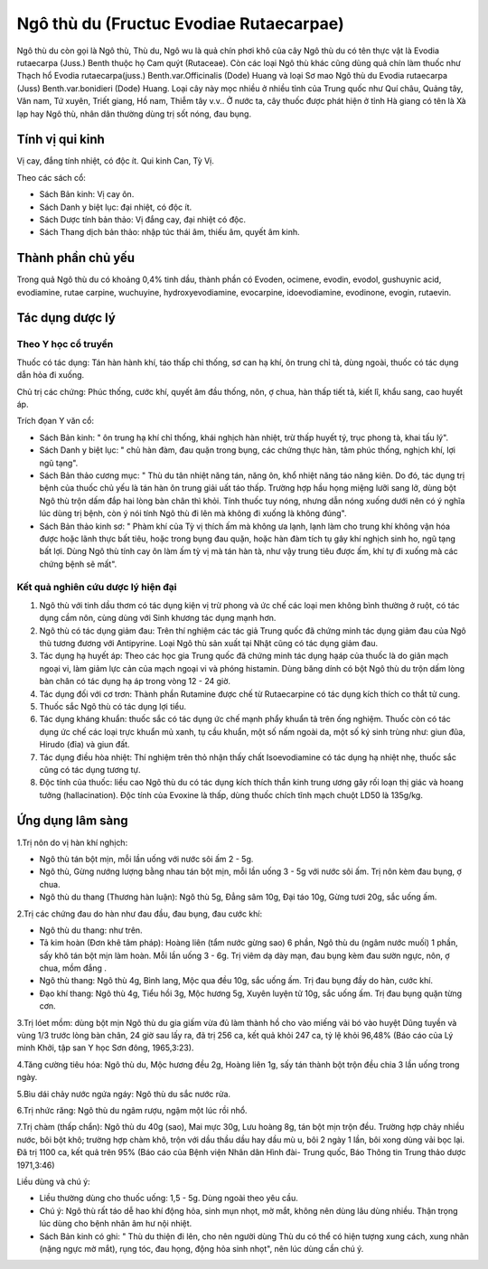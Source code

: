 .. _plants_ngo_thu_du:

Ngô thù du (Fructuc Evodiae Rutaecarpae)
########################################

Ngô thù du còn gọi là Ngô thù, Thù du, Ngô wu là quả chín phơi khô của
cây Ngô thù du có tên thực vật là Evodia rutaecarpa (Juss.) Benth thuộc
họ Cam quýt (Rutaceae). Còn các loại Ngô thù khác cũng dùng quả chín làm
thuốc như Thạch hổ Evodia rutaecarpa(juss.) Benth.var.Officinalis (Dode)
Huang và loại Sơ mao Ngô thù du Evodia rutaecarpa (Juss)
Benth.var.bonidieri (Dode) Huang. Loại cây này mọc nhiều ở nhiều tỉnh
của Trung quốc như Quí châu, Quảng tây, Vân nam, Tứ xuyên, Triết giang,
Hồ nam, Thiễm tây v.v.. Ở nước ta, cây thuốc được phát hiện ở tỉnh Hà
giang có tên là Xà lạp hay Ngô thù, nhân dân thường dùng trị sốt nóng,
đau bụng.

Tính vị qui kinh
================

Vị cay, đắng tính nhiệt, có độc ít. Qui kinh Can, Tỳ Vị.

Theo các sách cổ:

-  Sách Bản kinh: Vị cay ôn.
-  Sách Danh y biệt lục: đại nhiệt, có độc ít.
-  Sách Dược tính bản thảo: Vị đắng cay, đại nhiệt có độc.
-  Sách Thang dịch bản thảo: nhập túc thái âm, thiếu âm, quyết âm kinh.

Thành phần chủ yếu
==================

Trong quả Ngô thù du có khoảng 0,4% tinh dầu, thành phần có Evoden,
ocimene, evodin, evodol, gushuynic acid, evodiamine, rutae carpine,
wuchuyine, hydroxyevodiamine, evocarpine, idoevodiamine, evodinone,
evogin, rutaevin.

Tác dụng dược lý
================

Theo Y học cổ truyền
--------------------

Thuốc có tác dụng: Tán hàn hành khí, táo thấp chỉ thống, sơ can hạ khí,
ôn trung chỉ tả, dùng ngoài, thuốc có tác dụng dẫn hỏa đi xuống.

Chủ trị các chứng: Phúc thống, cước khí, quyết âm đầu thống, nôn, ợ
chua, hàn thấp tiết tả, kiết lî, khẩu sang, cao huyết áp.

Trích đọan Y văn cổ:

-  Sách Bản kinh: " ôn trung hạ khí chỉ thống, khái nghịch hàn nhiệt,
   trừ thấp huyết tý, trục phong tà, khai tấu lý".
-  Sách Danh y biệt lục: " chủ hàn đàm, đau quặn trong bụng, các chứng
   thực hàn, tâm phúc thống, nghịch khí, lợi ngũ tạng".
-  Sách Bản thảo cương mục: " Thù du tân nhiệt năng tán, năng ôn, khổ
   nhiệt năng táo năng kiên. Do đó, tác dụng trị bệnh của thuốc chủ yếu
   là tán hàn ôn trung giải uất táo thấp. Trường hợp hầu họng miệng lưỡi
   sang lở, dùng bột Ngô thù trộn dấm đắp hai lòng bàn chân thì khỏi.
   Tính thuốc tuy nóng, nhưng dẫn nóng xuống dưới nên có ý nghĩa lúc
   dùng trị bệnh, còn ý nói tính Ngô thù đi lên mà không đi xuống là
   không đúng".
-  Sách Bản thảo kinh sơ: " Phàm khí của Tỳ vị thích ấm mà không ưa
   lạnh, lạnh làm cho trung khí không vận hóa được hoặc lãnh thực bất
   tiêu, hoặc trong bụng đau quặn, hoặc hàn đàm tích tụ gây khí nghịch
   sinh ho, ngũ tạng bất lợi. Dùng Ngô thù tính cay ôn làm ấm tỳ vị mà
   tán hàn tà, như vậy trung tiêu được ấm, khí tự đi xuống mà các chứng
   bệnh sẽ mất".

Kết quả nghiên cứu dược lý hiện đại
-----------------------------------


#. Ngô thù với tinh dầu thơm có tác dụng kiện vị trừ phong và ức chế các
   loại men không bình thường ở ruột, có tác dụng cầm nôn, cùng dùng với
   Sinh khương tác dụng mạnh hơn.
#. Ngô thù có tác dụng giảm đau: Trên thí nghiệm các tác giả Trung quốc
   đã chứng minh tác dụng giảm đau của Ngô thù tương đương với
   Antipyrine. Loại Ngô thù sản xuất tại Nhật cũng có tác dụng giảm đau.
#. Tác dụng hạ huyết áp: Theo các học gia Trung quốc đã chứng minh tác
   dụng hạáp của thuốc là do giãn mạch ngoại vi, làm giảm lực cản của
   mạch ngoại vi và phóng histamin. Dùng băng dính có bột Ngô thù du
   trộn dấm lòng bàn chân có tác dụng hạ áp trong vòng 12 - 24 giờ.
#. Tác dụng đối với cơ trơn: Thành phần Rutamine được chế từ
   Rutaecarpine có tác dụng kích thích co thắt tử cung.
#. Thuốc sắc Ngô thù có tác dụng lợi tiểu.
#. Tác dụng kháng khuẩn: thuốc sắc có tác dụng ức chế mạnh phẩy khuẩn tả
   trên ống nghiệm. Thuốc còn có tác dụng ức chế các loại trực khuẩn mủ
   xanh, tụ cầu khuẩn, một số nấm ngoài da, một số ký sinh trùng như:
   giun đũa, Hirudo (đỉa) và giun đất.
#. Tác dụng điều hòa nhiệt: Thí nghiệm trên thỏ nhận thấy chất
   Isoevodiamine có tác dụng hạ nhiệt nhẹ, thuốc sắc cũng có tác dụng
   tương tự.
#. Độc tính của thuốc: liều cao Ngô thù du có tác dụng kích thích thần
   kinh trung ương gây rối loạn thị giác và hoang tưởng (hallacination).
   Độc tính của Evoxine là thấp, dùng thuốc chích tĩnh mạch chuột LD50
   là 135g/kg.

Ứng dụng lâm sàng
=================


1.Trị nôn do vị hàn khí nghịch:

-  Ngô thù tán bột mịn, mỗi lần uống với nước sôi ấm 2 - 5g.
-  Ngô thù, Gừng nướng lượng bằng nhau tán bột mịn, mỗi lần uống 3 - 5g
   với nước sôi ấm. Trị nôn kèm đau bụng, ợ chua.
-  Ngô thù du thang (Thương hàn luận): Ngô thù 5g, Đẳng sâm 10g, Đại
   táo 10g, Gừng tươi 20g, sắc uống ấm.

2.Trị các chứng đau do hàn như đau đầu, đau bụng, đau cước khí:

-  Ngô thù du thang: như trên.
-  Tả kim hoàn (Đơn khê tâm pháp): Hoàng liên (tẩm nước gừng sao) 6
   phần, Ngô thù du (ngâm nước muối) 1 phần, sấy khô tán bột mịn làm
   hoàn. Mỗi lần uống 3 - 6g. Trị viêm dạ dày mạn, đau bụng kèm đau sườn
   ngực, nôn, ợ chua, mồm đắng .
-  Ngô thù thang: Ngô thù 4g, Bình lang, Mộc qua đều 10g, sắc uống ấm.
   Trị đau bụng đầy do hàn, cước khí.
-  Đạo khí thang: Ngô thù 4g, Tiểu hồi 3g, Mộc hương 5g, Xuyên luyện tử
   10g, sắc uống ấm. Trị đau bụng quặn từng cơn.

3.Trị lóet mồm: dùng bột mịn Ngô thù du gia giấm vừa đủ làm thành hồ cho
vào miếng vải bó vào huyệt Dũng tuyền và vùng 1/3 trước lòng bàn chân,
24 giờ sau lấy ra, đã trị 256 ca, kết quả khỏi 247 ca, tỷ lệ khỏi 96,48%
(Báo cáo của Lý minh Khởi, tập san Y học Sơn đông, 1965,3:23).

4.Tăng cường tiêu hóa: Ngô thù du, Mộc hương đều 2g, Hoàng liên 1g, sấy
tán thành bột trộn đều chia 3 lần uống trong ngày.

5.Bìu dái chảy nước ngứa ngáy: Ngô thù du sắc nước rửa.

6.Trị nhức răng: Ngô thù du ngâm rượu, ngậm một lúc rồi nhổ.

7.Trị chàm (thấp chẩn): Ngô thù du 40g (sao), Mai mực 30g, Lưu hoàng 8g,
tán bột mịn trộn đều. Trường hợp chảy nhiều nước, bôi bột khô; trường
hợp chàm khô, trộn với dầu thầu dầu hay dầu mù u, bôi 2 ngày 1 lần, bôi
xong dùng vải bọc lại. Đã trị 1100 ca, kết quả trên 95% (Báo cáo của
Bệnh viện Nhân dân Hình đài- Trung quốc, Báo Thông tin Trung thảo dược
1971,3:46)

Liều dùng và chú ý:

-  Liều thường dùng cho thuốc uống: 1,5 - 5g. Dùng ngoài theo yêu cầu.
-  Chú ý: Ngô thù rất táo dễ hao khí động hỏa, sinh mụn nhọt, mờ mắt,
   không nên dùng lâu dùng nhiều. Thận trọng lúc dùng cho bệnh nhân âm
   hư nội nhiệt.

-  Sách Bản kinh có ghi: " Thù du thiện đi lên, cho nên người dùng Thù
   du có thể có hiện tượng xung cách, xung nhãn (nặng ngực mờ mắt), rụng
   tóc, đau họng, động hỏa sinh nhọt", nên lúc dùng cần chú ý.

 

..  image:: NGOTHUDU.JPG
   :width: 50px
   :height: 50px
   :target: NGOTHUDU_.htm
